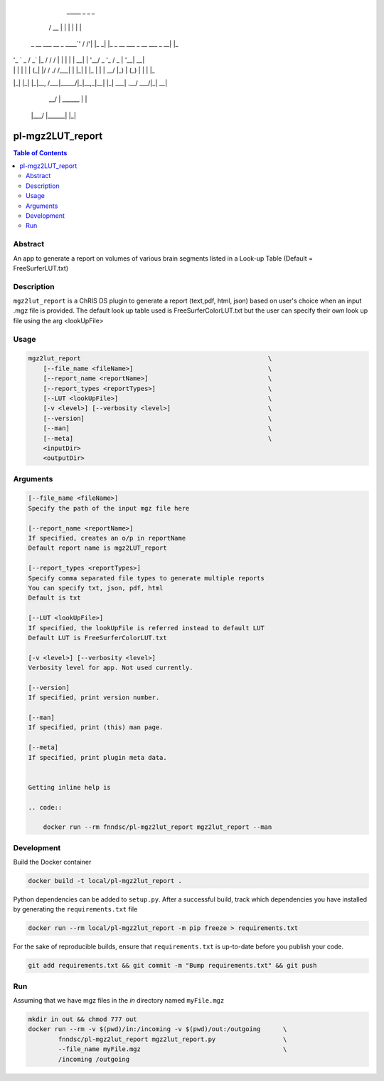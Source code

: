 
                      _____  _       _                               _   
                     / __  \| |     | |                             | |  
 _ __ ___   __ _ ____`' / /'| |_   _| |_   _ __ ___ _ __   ___  _ __| |_ 
| '_ ` _ \ / _` |_  /  / /  | | | | | __| | '__/ _ \ '_ \ / _ \| '__| __|
| | | | | | (_| |/ / ./ /___| | |_| | |_  | | |  __/ |_) | (_) | |  | |_ 
|_| |_| |_|\__, /___|\_____/|_|\__,_|\__| |_|  \___| .__/ \___/|_|   \__|
            __/ |                     ______       | |                   
           |___/                     |______|      |_|                   

pl-mgz2LUT_report
================================

.. image:: https://badge.fury.io/py/mgz2lut_report.svg
    :target: https://badge.fury.io/py/mgz2lut_report

.. image:: https://travis-ci.org/FNNDSC/mgz2lut_report.svg?branch=master
    :target: https://travis-ci.org/FNNDSC/mgz2lut_report

.. image:: https://img.shields.io/badge/python-3.5%2B-blue.svg
    :target: https://badge.fury.io/py/pl-mgz2lut_report

.. contents:: Table of Contents


Abstract
--------

An app to generate a report on volumes of various brain segments listed in a Look-up Table (Default = FreeSurferLUT.txt)

Description
-----------

``mgz2lut_report`` is  a ChRIS DS plugin to generate a report 
(text,pdf, html, json) based on user's choice when an input 
.mgz file is provided. The default look up table used is 
FreeSurferColorLUT.txt but the user can specify their own 
look up file using the arg <lookUpFile>


Usage
--------

.. code::

    mgz2lut_report                                                  \
        [--file_name <fileName>]                                    \
        [--report_name <reportName>]                                \
        [--report_types <reportTypes>]                              \
        [--LUT <lookUpFile>]                                        \
        [-v <level>] [--verbosity <level>]                          \
        [--version]                                                 \
        [--man]                                                     \
        [--meta]                                                    \
        <inputDir>
        <outputDir> 

Arguments
---------

.. code::

    [--file_name <fileName>]
    Specify the path of the input mgz file here
                                            
    [--report_name <reportName>]
    If specified, creates an o/p in reportName
    Default report name is mgz2LUT_report
                                        
    [--report_types <reportTypes>]
    Specify comma separated file types to generate multiple reports
    You can specify txt, json, pdf, html
    Default is txt
                                      
    [--LUT <lookUpFile>]
    If specified, the lookUpFile is referred instead to default LUT
    Default LUT is FreeSurferColorLUT.txt            

    [-v <level>] [--verbosity <level>]
    Verbosity level for app. Not used currently.

    [--version]
    If specified, print version number. 
    
    [--man]
    If specified, print (this) man page.

    [--meta]
    If specified, print plugin meta data.
    
    
    Getting inline help is 
    
    .. code::
    
        docker run --rm fnndsc/pl-mgz2lut_report mgz2lut_report --man


Development
------------

Build the Docker container 

.. code:: bash

    docker build -t local/pl-mgz2lut_report .
    
Python dependencies can be added to ``setup.py``. After a successful build,
track which dependencies you have installed by generating the ``requirements.txt`` file

.. code:: bash

    docker run --rm local/pl-mgz2lut_report -m pip freeze > requirements.txt 
    
    
For the sake of reproducible builds, ensure that ``requirements.txt`` is up-to-date 
before you publish your code.

.. code:: bash
    
    git add requirements.txt && git commit -m "Bump requirements.txt" && git push
    


Run
---
Assuming that we have mgz files in the `in` directory named ``myFile.mgz``

.. code:: bash

    mkdir in out && chmod 777 out
    docker run --rm -v $(pwd)/in:/incoming -v $(pwd)/out:/outgoing      \
            fnndsc/pl-mgz2lut_report mgz2lut_report.py                  \
            --file_name myFile.mgz                                      \
            /incoming /outgoing







